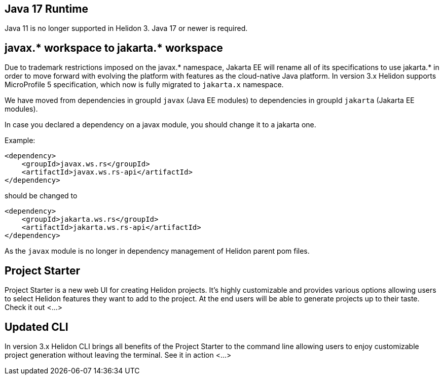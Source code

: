 ///////////////////////////////////////////////////////////////////////////////

    Copyright (c) 2022 Oracle and/or its affiliates.

    Licensed under the Apache License, Version 2.0 (the "License");
    you may not use this file except in compliance with the License.
    You may obtain a copy of the License at

        http://www.apache.org/licenses/LICENSE-2.0

    Unless required by applicable law or agreed to in writing, software
    distributed under the License is distributed on an "AS IS" BASIS,
    WITHOUT WARRANTIES OR CONDITIONS OF ANY KIND, either express or implied.
    See the License for the specific language governing permissions and
    limitations under the License.

///////////////////////////////////////////////////////////////////////////////

ifndef::rootdir[:rootdir: {docdir}/../..]

== Java 17 Runtime

Java 11 is no longer supported in Helidon 3. Java 17 or newer is required.


== javax.* workspace to jakarta.* workspace

Due to trademark restrictions imposed on the javax.* namespace, Jakarta EE will rename all of its specifications to use jakarta.* in order to move forward with evolving the platform with features as the cloud-native Java platform.
In version 3.x Helidon supports MicroProfile 5 specification, which now is fully migrated to `jakarta.x` namespace.

We have moved from dependencies in groupId `javax` (Java EE modules) to dependencies
in groupId `jakarta` (Jakarta EE modules).

In case you declared a dependency on a javax module, you should change it to a jakarta one.

Example:
[source,xml]
----
<dependency>
    <groupId>javax.ws.rs</groupId>
    <artifactId>javax.ws.rs-api</artifactId>
</dependency>
----

should be changed to
[source,xml]
----
<dependency>
    <groupId>jakarta.ws.rs</groupId>
    <artifactId>jakarta.ws.rs-api</artifactId>
</dependency>
----
As the `javax` module is no longer in dependency management of Helidon parent pom files.

== Project Starter
Project Starter is a new web UI for creating Helidon projects. It’s highly customizable and provides various options allowing users to select Helidon features they want to add to the project. At the end users will be able to generate projects up to their taste. Check it out <...>


== Updated CLI
In version 3.x Helidon CLI brings all benefits of the Project Starter to the command line allowing users to enjoy customizable project generation without leaving the terminal. See it in action <...>



